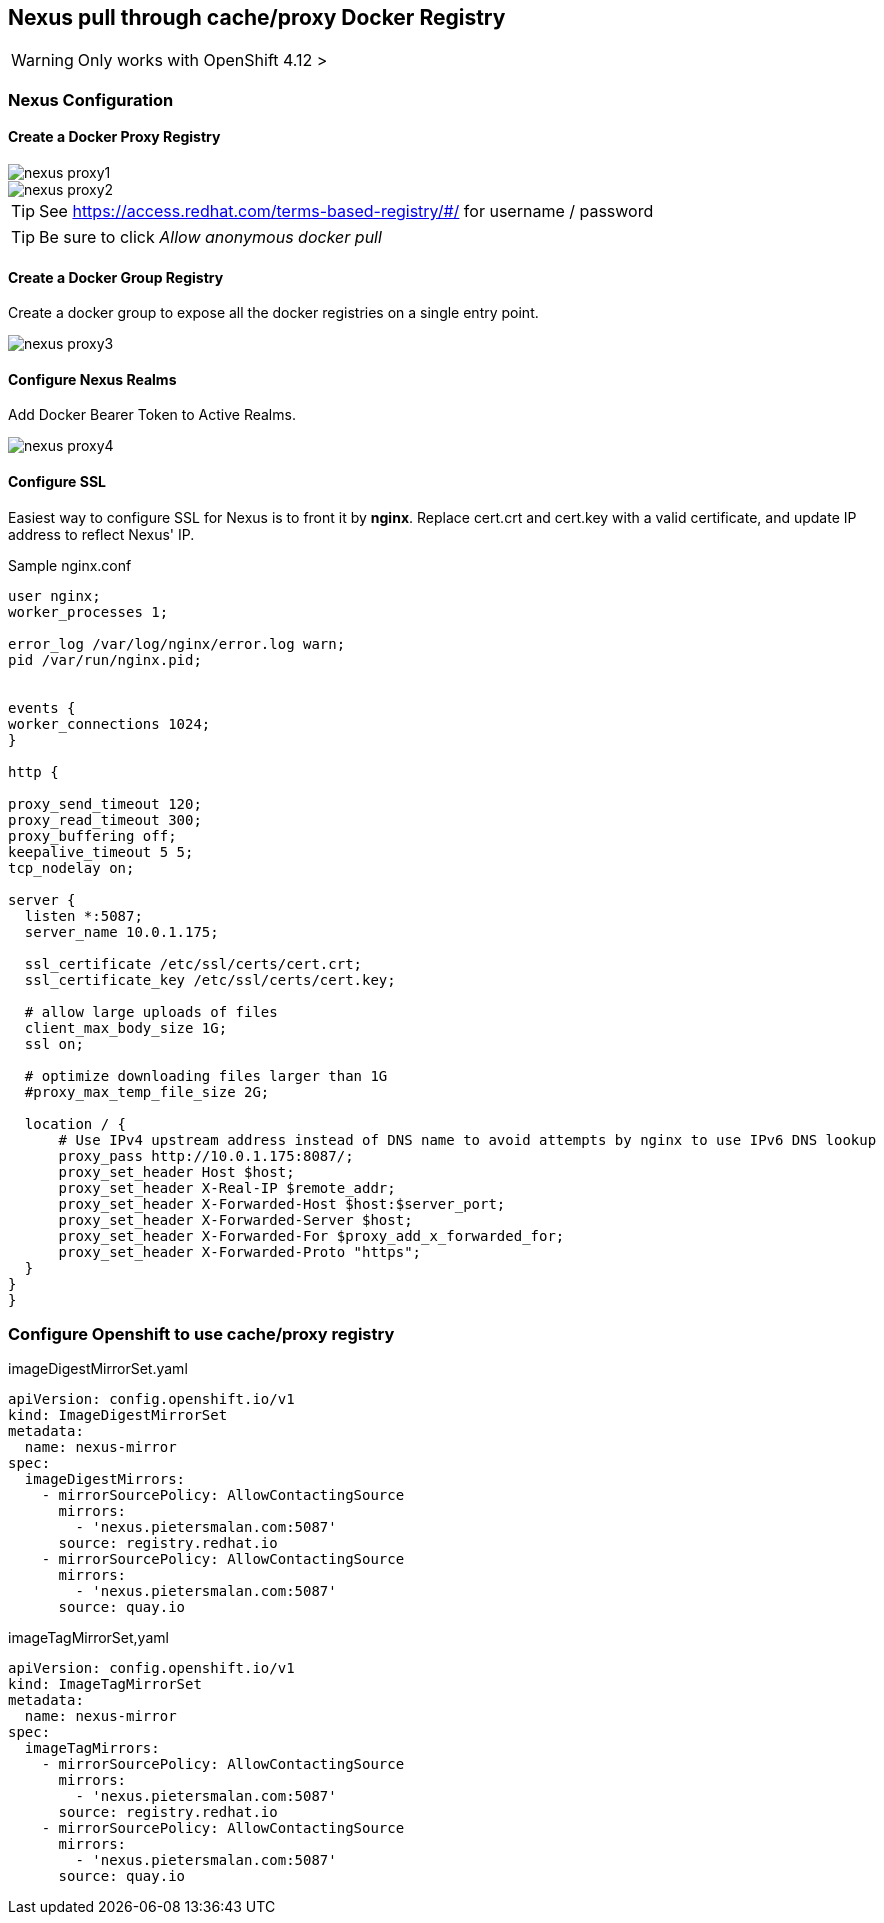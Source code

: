 == Nexus pull through cache/proxy Docker Registry

WARNING: Only works with OpenShift 4.12 >
 
=== Nexus Configuration

==== Create a Docker Proxy Registry
image::images/nexus_proxy1.png[]
image::images/nexus_proxy2.png[]

TIP: See https://access.redhat.com/terms-based-registry/#/ for username / password

TIP: Be sure to click _Allow anonymous docker pull_

==== Create a Docker Group Registry

Create a docker group to expose all the docker registries on a single entry point.

image::images/nexus_proxy3.png[]

==== Configure Nexus Realms

Add Docker Bearer Token to Active Realms.

image::images/nexus_proxy4.png[]

==== Configure SSL

Easiest way to configure SSL for Nexus is to front it by *nginx*. Replace cert.crt and cert.key with a valid certificate, and update IP address to reflect Nexus' IP.

.Sample nginx.conf
[source]
----
user nginx;
worker_processes 1;

error_log /var/log/nginx/error.log warn;
pid /var/run/nginx.pid;


events {
worker_connections 1024;
}

http {

proxy_send_timeout 120;
proxy_read_timeout 300;
proxy_buffering off;
keepalive_timeout 5 5;
tcp_nodelay on;

server {
  listen *:5087;
  server_name 10.0.1.175;

  ssl_certificate /etc/ssl/certs/cert.crt;
  ssl_certificate_key /etc/ssl/certs/cert.key;

  # allow large uploads of files
  client_max_body_size 1G;
  ssl on;

  # optimize downloading files larger than 1G
  #proxy_max_temp_file_size 2G;

  location / {
      # Use IPv4 upstream address instead of DNS name to avoid attempts by nginx to use IPv6 DNS lookup
      proxy_pass http://10.0.1.175:8087/;
      proxy_set_header Host $host;
      proxy_set_header X-Real-IP $remote_addr;
      proxy_set_header X-Forwarded-Host $host:$server_port;
      proxy_set_header X-Forwarded-Server $host;
      proxy_set_header X-Forwarded-For $proxy_add_x_forwarded_for;
      proxy_set_header X-Forwarded-Proto "https";
  }
}
}
----

=== Configure Openshift to use cache/proxy registry

.imageDigestMirrorSet.yaml
[source,yaml]
----
apiVersion: config.openshift.io/v1
kind: ImageDigestMirrorSet
metadata:
  name: nexus-mirror
spec:
  imageDigestMirrors:
    - mirrorSourcePolicy: AllowContactingSource
      mirrors:
        - 'nexus.pietersmalan.com:5087'
      source: registry.redhat.io
    - mirrorSourcePolicy: AllowContactingSource
      mirrors:
        - 'nexus.pietersmalan.com:5087'
      source: quay.io
----


.imageTagMirrorSet,yaml
[source,yaml]
----
apiVersion: config.openshift.io/v1
kind: ImageTagMirrorSet
metadata:
  name: nexus-mirror
spec:
  imageTagMirrors:
    - mirrorSourcePolicy: AllowContactingSource
      mirrors:
        - 'nexus.pietersmalan.com:5087'
      source: registry.redhat.io
    - mirrorSourcePolicy: AllowContactingSource
      mirrors:
        - 'nexus.pietersmalan.com:5087'
      source: quay.io
----
